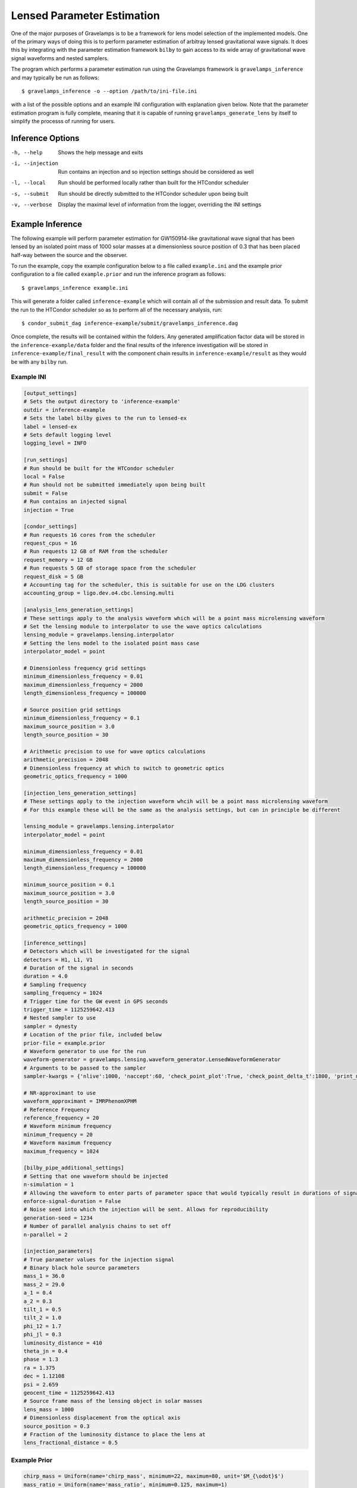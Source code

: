 ===========================
Lensed Parameter Estimation
===========================

One of the major purposes of Gravelamps is to be a framework for lens model selection of the implemented models. One of the primary ways of doing this is to perform parameter estimation of arbitray lensed gravitational wave signals. It does this by integrating with the parameter estimation framework ``bilby`` to gain access to its wide array of gravitational wave signal waveforms and nested samplers. 

The program which performs a parameter estimation run using the Gravelamps framework is ``gravelamps_inference`` and may typically be run as follows::

        $ gravelamps_inference -o --option /path/to/ini-file.ini

with a list of the possible options and an example INI configuration with explanation given below. Note that the parameter estimation program is fully complete, meaning that it is capable of running ``gravelamps_generate_lens`` by itself to simplify the processs of running for users. 

Inference Options
=================

-h, --help              Shows the help message and exits
-i, --injection         Run contains an injection and so injection settings should be considered as well
-l, --local             Run should be performed locally rather than built for the HTCondor scheduler
-s, --submit            Run should be directly submitted to the HTCondor scheduler upon being built
-v, --verbose           Display the maximal level of information from the logger, overriding the INI settings

Example Inference
=================

The following example will perform parameter estimation for GW150914-like gravitational wave signal that has been lensed by an isolated point mass of 1000 solar masses at a dimensionless source position of 0.3 that has been placed half-way between the source and the observer. 

To run the example, copy the example configuration below to a file called ``example.ini`` and the example prior configuration to a file called ``example.prior`` and run the inference program as follows::

        $ gravelamps_inference example.ini

This will generate a folder called ``inference-example`` which will contain all of the submission and result data. To submit the run to the HTCondor scheduler so as to perform all of the necessary analysis, run::

        $ condor_submit_dag inference-example/submit/gravelamps_inference.dag

Once complete, the results will be contained within the folders. Any generated amplification factor data will be stored in the ``inference-example/data`` folder and the final results of the inference investigation will be stored in ``inference-example/final_result`` with the component chain results in ``inference-example/result`` as they would be with any ``bilby`` run.

Example INI
-----------

.. code-block:: ini

        [output_settings]
        # Sets the output directory to 'inference-example'
        outdir = inference-example
        # Sets the label bilby gives to the run to lensed-ex
        label = lensed-ex
        # Sets default logging level
        logging_level = INFO

        [run_settings]
        # Run should be built for the HTCondor scheduler
        local = False
        # Run should not be submitted immediately upon being built
        submit = False
        # Run contains an injected signal
        injection = True

        [condor_settings]
        # Run requests 16 cores from the scheduler
        request_cpus = 16
        # Run requests 12 GB of RAM from the scheduler
        request_memory = 12 GB
        # Run requests 5 GB of storage space from the scheduler
        request_disk = 5 GB
        # Accounting tag for the scheduler, this is suitable for use on the LDG clusters
        accounting_group = ligo.dev.o4.cbc.lensing.multi

        [analysis_lens_generation_settings]
        # These settings apply to the analysis waveform which will be a point mass microlensing waveform
        # Set the lensing module to interpolator to use the wave optics calculations
        lensing_module = gravelamps.lensing.interpolator
        # Setting the lens model to the isolated point mass case
        interpolator_model = point

        # Dimensionless frequency grid settings
        minimum_dimensionless_frequency = 0.01
        maximum_dimensionless_frequency = 2000
        length_dimensionless_frequency = 100000

        # Source position grid settings
        minimum_dimensionless_frequency = 0.1
        maximum_source_position = 3.0
        length_source_position = 30

        # Arithmetic precision to use for wave optics calculations
        arithmetic_precision = 2048
        # Dimensionless frequency at which to switch to geometric optics
        geometric_optics_frequency = 1000

        [injection_lens_generation_settings]
        # These settings apply to the injection waveform whcih will be a point mass microlensing waveform
        # For this example these will be the same as the analysis settings, but can in principle be different

        lensing_module = gravelamps.lensing.interpolator
        interpolator_model = point

        minimum_dimensionless_frequency = 0.01
        maximum_dimensionless_frequency = 2000
        length_dimensionless_frequency = 100000

        minimum_source_position = 0.1
        maximum_source_position = 3.0
        length_source_position = 30

        arithmetic_precision = 2048
        geometric_optics_frequency = 1000

        [inference_settings]
        # Detectors which will be investigated for the signal
        detectors = H1, L1, V1
        # Duration of the signal in seconds
        duration = 4.0
        # Sampling frequency
        sampling_frequency = 1024
        # Trigger time for the GW event in GPS seconds
        trigger_time = 1125259642.413
        # Nested sampler to use
        sampler = dynesty
        # Location of the prior file, included below
        prior-file = example.prior
        # Waveform generator to use for the run
        waveform-generator = gravelamps.lensing.waveform_generator.LensedWaveformGenerator
        # Arguments to be passed to the sampler
        sampler-kwargs = {'nlive':1000, 'naccept':60, 'check_point_plot':True, 'check_point_delta_t':1800, 'print_method':'interval-60', 'sample':'acceptance-walk'}

        # NR-approximant to use
        waveform_approximant = IMRPhenomXPHM
        # Reference Frequency
        reference_frequency = 20
        # Waveform minimum frequency 
        minimum_frequency = 20
        # Waveform maximum frequency
        maximum_frequency = 1024

        [bilby_pipe_additional_settings]
        # Setting that one waveform should be injected
        n-simulation = 1
        # Allowing the waveform to enter parts of parameter space that would typically result in durations of signal longer than specified
        enforce-signal-duration = False
        # Noise seed into which the injection will be sent. Allows for reproducibility
        generation-seed = 1234
        # Number of parallel analysis chains to set off
        n-parallel = 2

        [injection_parameters]
        # True parameter values for the injection signal
        # Binary black hole source parameters
        mass_1 = 36.0
        mass_2 = 29.0
        a_1 = 0.4
        a_2 = 0.3
        tilt_1 = 0.5
        tilt_2 = 1.0
        phi_12 = 1.7
        phi_jl = 0.3
        luminosity_distance = 410
        theta_jn = 0.4
        phase = 1.3
        ra = 1.375
        dec = 1.12108
        psi = 2.659
        geocent_time = 1125259642.413
        # Source frame mass of the lensing object in solar masses
        lens_mass = 1000
        # Dimensionless displacement from the optical axis
        source_position = 0.3
        # Fraction of the luminosity distance to place the lens at
        lens_fractional_distance = 0.5

Example Prior
-------------

.. code-block::

        chirp_mass = Uniform(name='chirp_mass', minimum=22, maximum=80, unit='$M_{\odot}$')
        mass_ratio = Uniform(name='mass_ratio', minimum=0.125, maximum=1)
        mass_1 = Constraint(name='mass_1', minimum=1.001398, maximum=1000)
        mass_2 = Constraint(name='mass_2', minimum=1.001398, maximum=1000)
        a_1 = Uniform(name='a_1', minimum=0, maximum=0.88)
        a_2 = Uniform(name='a_2', minimum=0, maximum=0.88)
        tilt_1 = Sine(name='tilt_1')
        tilt_2 = Sine(name='tilt_2')
        phi_12 = Uniform(name='phi_12', minimum=0, maximum=2 * np.pi, boundary='periodic')
        phi_jl = Uniform(name='phi_jl', minimum=0, maximum=2 * np.pi, boundary='periodic')
        luminosity_distance = PowerLaw(name='luminosity_distance', minimum=1e2, maximum=15000, alpha=2, unit='Mpc')
        dec = Cosine(name='dec')
        ra = Uniform(name='ra', minimum=0, maximum=2 * np.pi, boundary='periodic')
        theta_jn = Sine(name='theta_jn')
        psi = Uniform(name='psi', minimum=0, maximum=np.pi, boundary='periodic')
        phase = Uniform(name='phase', minimum=0, maximum=2 * np.pi, boundary='periodic')
        geocent_time = Uniform(minimum=1126259642.413-2, maximum=1126259642.413+2)
        source_position = PowerLaw(alpha=1, minimum=0.1, maximum=3.0, latex_label='$y$')
        lens_mass = Uniform(minimum=1, maximum=10000, latex_label='$M_{Lens}$', unit='$M_{\odot}$')
        lens_fractional_distance = 0.5
